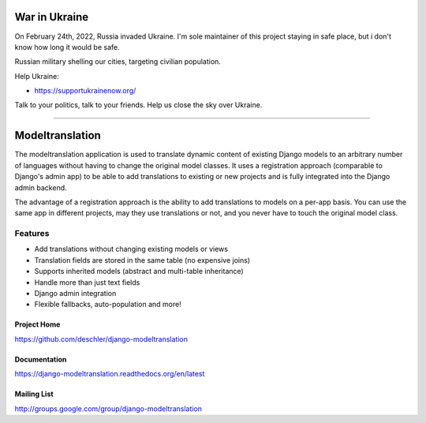 ==============
War in Ukraine
==============

On February 24th, 2022, Russia invaded Ukraine. I'm sole maintainer of this project
staying in safe place, but i don't know how long it would be safe.

Russian military shelling our cities, targeting civilian population.

Help Ukraine:

- https://supportukrainenow.org/

Talk to your politics, talk to your friends. Help us close the sky over Ukraine.

----------------

================
Modeltranslation
================


.. image:: http://img.shields.io/coveralls/deschler/django-modeltranslation.svg?style=flat-square
    :target: https://coveralls.io/r/deschler/django-modeltranslation

.. image:: https://img.shields.io/pypi/v/django-modeltranslation.svg?style=flat-square
    :target: https://pypi.python.org/pypi/django-modeltranslation/
    :alt: Latest PyPI version

.. image:: https://img.shields.io/pypi/pyversions/django-modeltranslation.svg?style=flat-square
    :target: https://pypi.python.org/pypi/django-modeltranslation/
    :alt: Supported Python versions

.. image:: https://img.shields.io/gitter/room/django-modeltranslation/community?color=4DB798&style=flat-square
    :alt: Join the chat at https://gitter.im/django-modeltranslation/community
    :target: https://gitter.im/django-modeltranslation/community?utm_source=badge&utm_medium=badge&utm_campaign=pr-badge&utm_content=badge



The modeltranslation application is used to translate dynamic content of
existing Django models to an arbitrary number of languages without having to
change the original model classes. It uses a registration approach (comparable
to Django's admin app) to be able to add translations to existing or new
projects and is fully integrated into the Django admin backend.

The advantage of a registration approach is the ability to add translations to
models on a per-app basis. You can use the same app in different projects,
may they use translations or not, and you never have to touch the original
model class.

Features
========

- Add translations without changing existing models or views
- Translation fields are stored in the same table (no expensive joins)
- Supports inherited models (abstract and multi-table inheritance)
- Handle more than just text fields
- Django admin integration
- Flexible fallbacks, auto-population and more!


Project Home
------------
https://github.com/deschler/django-modeltranslation

Documentation
-------------
https://django-modeltranslation.readthedocs.org/en/latest

Mailing List
------------
http://groups.google.com/group/django-modeltranslation
